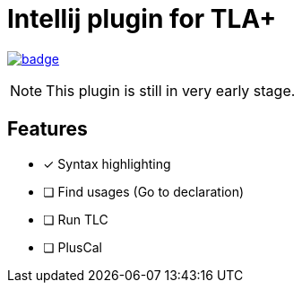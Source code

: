 Intellij plugin for TLA+
========================

image:https://github.com/ocadaruma/tlaplus-intellij-plugin/workflows/CI/badge.svg?branch=master[link="https://github.com/ocadaruma/tlaplus-intellij-plugin/actions?query=workflow%3ACI+branch%3Amaster+event%3Apush"]

NOTE: This plugin is still in very early stage.

== Features

* [x] Syntax highlighting
* [ ] Find usages (Go to declaration)
* [ ] Run TLC
* [ ] PlusCal
